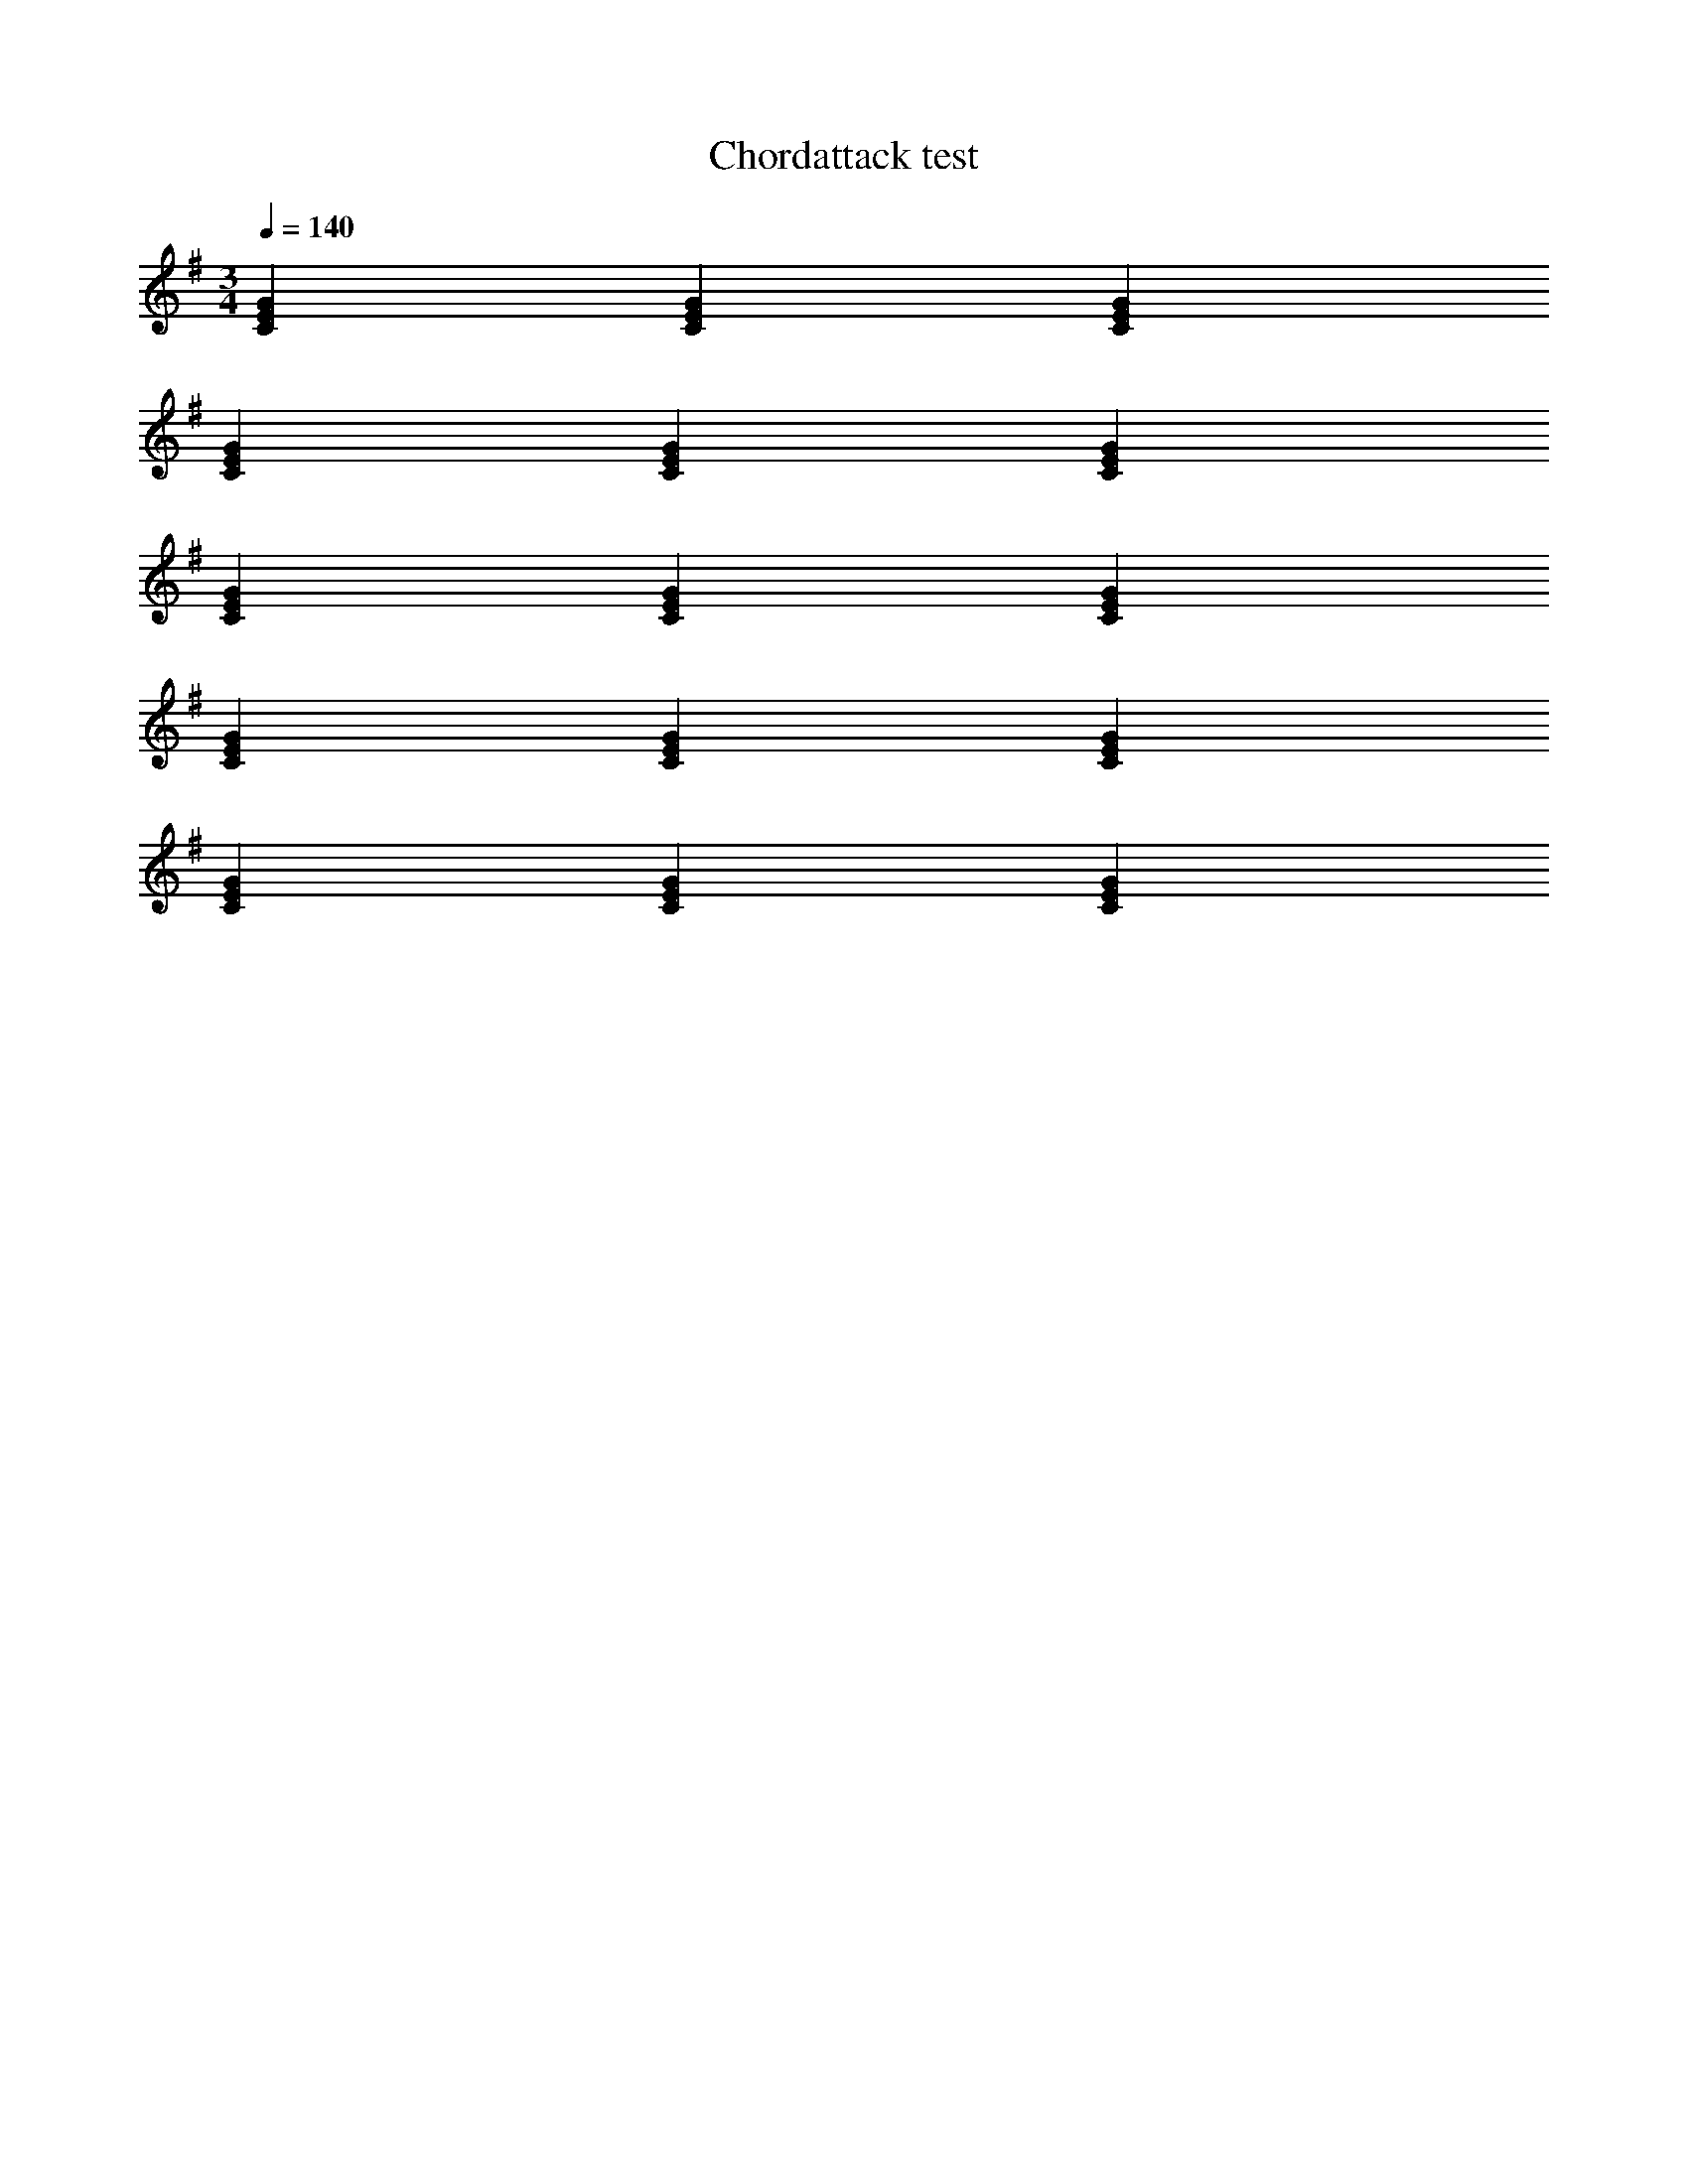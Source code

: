 X:437
T:Chordattack test
Z:Nigel Gatherer
+:and friends
Q:1/4=140 
M:3/4
L:1/4
K:G
%%MIDI program 0
%%MIDI chordattack 0
[CEG] [CEG] [CEG]
%%MIDI chordattack 10
[CEG] [CEG] [CEG]
%%MIDI chordattack 40
[CEG] [CEG] [CEG]
 %%MIDI chordattack 0
[CEG] [CEG] [CEG]
 %%MIDI randomchordattack 60
[CEG] [CEG] [CEG]


